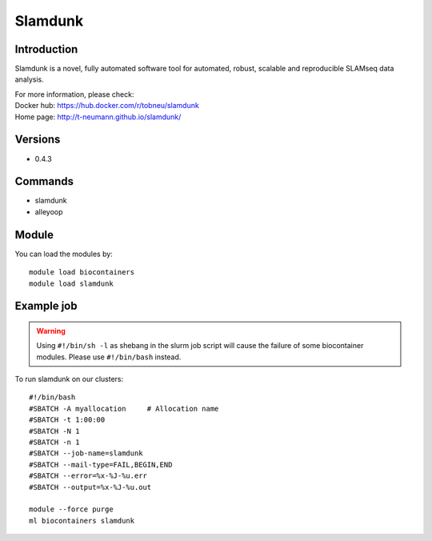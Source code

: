 .. _backbone-label:

Slamdunk
==============================

Introduction
~~~~~~~~
Slamdunk is a novel, fully automated software tool for automated, robust, scalable and reproducible SLAMseq data analysis.

| For more information, please check:
| Docker hub: https://hub.docker.com/r/tobneu/slamdunk 
| Home page: http://t-neumann.github.io/slamdunk/

Versions
~~~~~~~~
- 0.4.3

Commands
~~~~~~~
- slamdunk
- alleyoop

Module
~~~~~~~~
You can load the modules by::

    module load biocontainers
    module load slamdunk

Example job
~~~~~
.. warning::
    Using ``#!/bin/sh -l`` as shebang in the slurm job script will cause the failure of some biocontainer modules. Please use ``#!/bin/bash`` instead.

To run slamdunk on our clusters::

    #!/bin/bash
    #SBATCH -A myallocation     # Allocation name
    #SBATCH -t 1:00:00
    #SBATCH -N 1
    #SBATCH -n 1
    #SBATCH --job-name=slamdunk
    #SBATCH --mail-type=FAIL,BEGIN,END
    #SBATCH --error=%x-%J-%u.err
    #SBATCH --output=%x-%J-%u.out

    module --force purge
    ml biocontainers slamdunk
